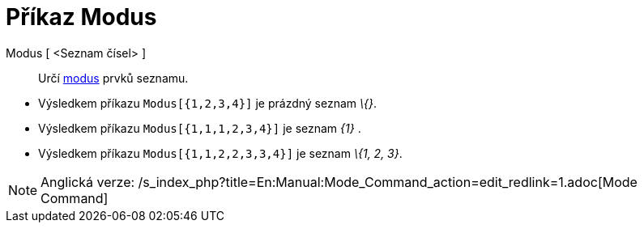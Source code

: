 = Příkaz Modus
:page-en: commands/Mode
ifdef::env-github[:imagesdir: /cs/modules/ROOT/assets/images]

Modus [ <Seznam čísel> ]::
  Určí https://en.wikipedia.org/wiki/cs:modus[modus] prvků seznamu.

[EXAMPLE]
====

* Výsledkem příkazu `++Modus[{1,2,3,4}]++` je prázdný seznam _\{}_.
* Výsledkem příkazu `++Modus[{1,1,1,2,3,4}]++` je seznam _\{1}_ .
* Výsledkem příkazu `++Modus[{1,1,2,2,3,3,4}]++` je seznam _\{1, 2, 3}_.

====

[NOTE]
====

Anglická verze: /s_index_php?title=En:Manual:Mode_Command_action=edit_redlink=1.adoc[Mode Command]

====
